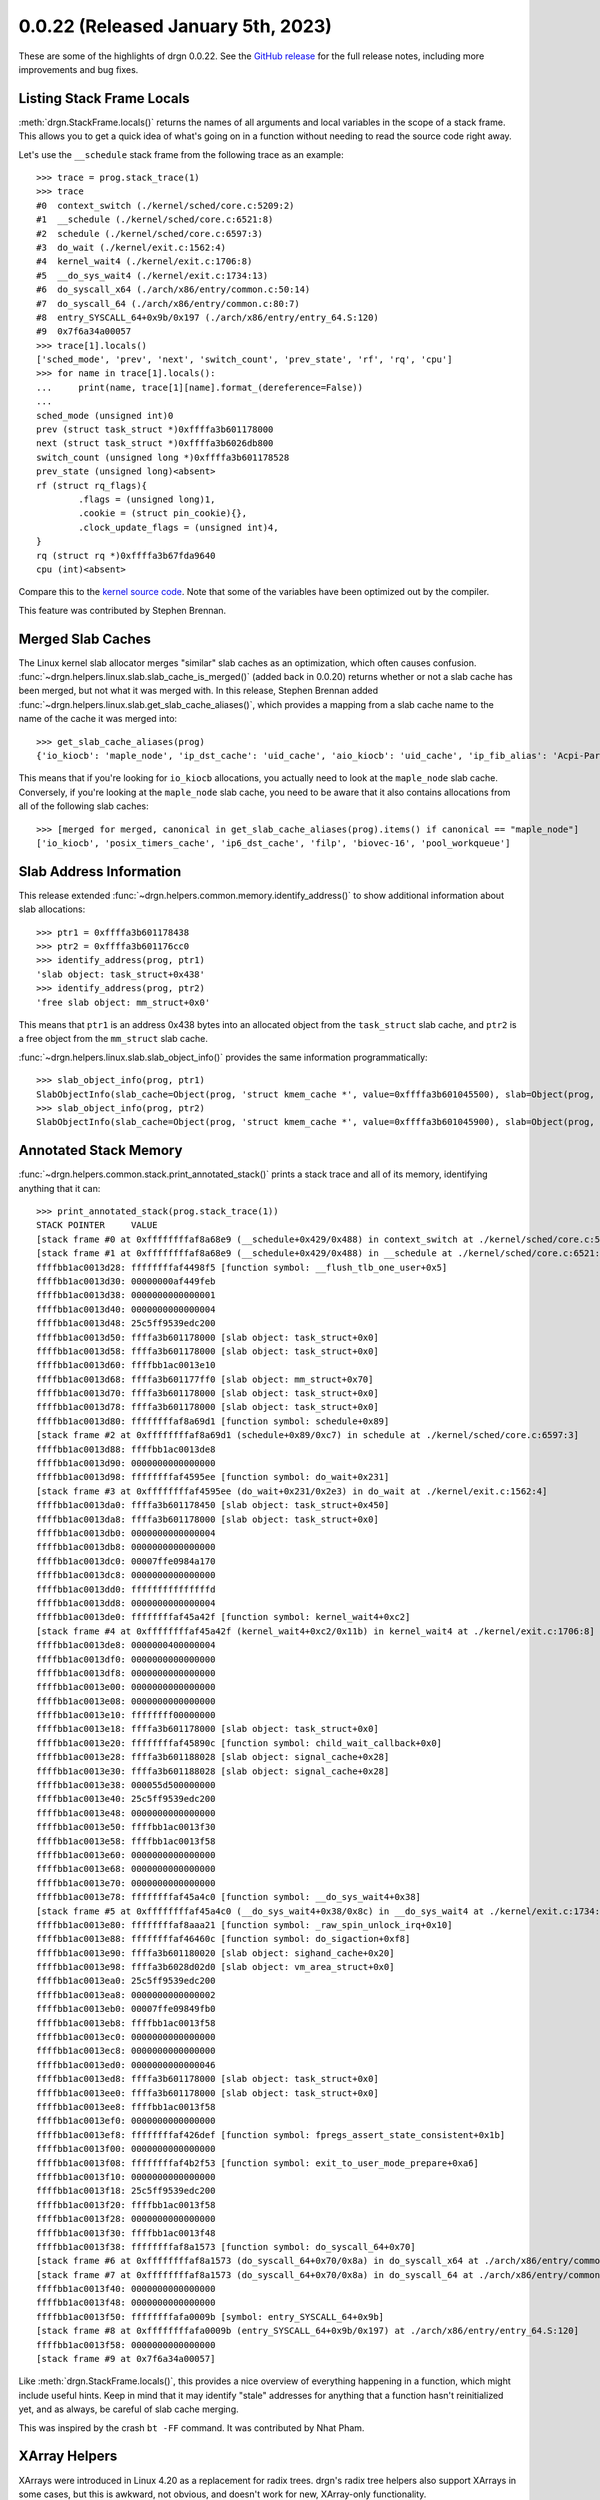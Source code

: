 0.0.22 (Released January 5th, 2023)
===================================

These are some of the highlights of drgn 0.0.22. See the `GitHub release
<https://github.com/osandov/drgn/releases/tag/v0.0.22>`_ for the full release
notes, including more improvements and bug fixes.

.. highlight:: pycon

Listing Stack Frame Locals
--------------------------

:meth:`drgn.StackFrame.locals()` returns the names of all arguments and local
variables in the scope of a stack frame. This allows you to get a quick idea of
what's going on in a function without needing to read the source code right
away.

Let's use the ``__schedule`` stack frame from the following trace as an
example::

    >>> trace = prog.stack_trace(1)
    >>> trace
    #0  context_switch (./kernel/sched/core.c:5209:2)
    #1  __schedule (./kernel/sched/core.c:6521:8)
    #2  schedule (./kernel/sched/core.c:6597:3)
    #3  do_wait (./kernel/exit.c:1562:4)
    #4  kernel_wait4 (./kernel/exit.c:1706:8)
    #5  __do_sys_wait4 (./kernel/exit.c:1734:13)
    #6  do_syscall_x64 (./arch/x86/entry/common.c:50:14)
    #7  do_syscall_64 (./arch/x86/entry/common.c:80:7)
    #8  entry_SYSCALL_64+0x9b/0x197 (./arch/x86/entry/entry_64.S:120)
    #9  0x7f6a34a00057
    >>> trace[1].locals()
    ['sched_mode', 'prev', 'next', 'switch_count', 'prev_state', 'rf', 'rq', 'cpu']
    >>> for name in trace[1].locals():
    ...     print(name, trace[1][name].format_(dereference=False))
    ...
    sched_mode (unsigned int)0
    prev (struct task_struct *)0xffffa3b601178000
    next (struct task_struct *)0xffffa3b6026db800
    switch_count (unsigned long *)0xffffa3b601178528
    prev_state (unsigned long)<absent>
    rf (struct rq_flags){
            .flags = (unsigned long)1,
            .cookie = (struct pin_cookie){},
            .clock_update_flags = (unsigned int)4,
    }
    rq (struct rq *)0xffffa3b67fda9640
    cpu (int)<absent>

Compare this to the `kernel source code
<https://git.kernel.org/pub/scm/linux/kernel/git/torvalds/linux.git/tree/kernel/sched/core.c?h=v6.1#n6402>`_.
Note that some of the variables have been optimized out by the compiler.

This feature was contributed by Stephen Brennan.

Merged Slab Caches
------------------

The Linux kernel slab allocator merges "similar" slab caches as an
optimization, which often causes confusion.
:func:`~drgn.helpers.linux.slab.slab_cache_is_merged()` (added back in 0.0.20)
returns whether or not a slab cache has been merged, but not what it was merged
with. In this release, Stephen Brennan added
:func:`~drgn.helpers.linux.slab.get_slab_cache_aliases()`, which provides a
mapping from a slab cache name to the name of the cache it was merged into::

    >>> get_slab_cache_aliases(prog)
    {'io_kiocb': 'maple_node', 'ip_dst_cache': 'uid_cache', 'aio_kiocb': 'uid_cache', 'ip_fib_alias': 'Acpi-Parse', 'pid_namespace': 'pid', 'iommu_iova': 'vmap_area', 'fasync_cache': 'ftrace_event_field', 'dnotify_mark': 'Acpi-State', 'tcp_bind2_bucket': 'vmap_area', 'nsproxy': 'Acpi-Operand', 'shared_policy_node': 'ftrace_event_field', 'eventpoll_epi': 'pid', 'fib6_nodes': 'vmap_area', 'Acpi-Namespace': 'ftrace_event_field', 'posix_timers_cache': 'maple_node', 'inotify_inode_mark': 'Acpi-State', 'kernfs_iattrs_cache': 'trace_event_file', 'fs_cache': 'vmap_area', 'UDP-Lite': 'UDP', 'anon_vma_chain': 'vmap_area', 'ip6_dst_cache': 'maple_node', 'eventpoll_pwq': 'vmap_area', 'inet_peer_cache': 'uid_cache', 'fsnotify_mark_connector': 'numa_policy', 'ip_fib_trie': 'ftrace_event_field', 'filp': 'maple_node', 'dnotify_struct': 'numa_policy', 'UDPLITEv6': 'UDPv6', 'biovec-16': 'maple_node', 'PING': 'signal_cache', 'ep_head': 'blkdev_ioc', 'tcp_bind_bucket': 'pid', 'Acpi-ParseExt': 'Acpi-State', 'cred_jar': 'pid', 'ovl_aio_req': 'pid', 'pool_workqueue': 'maple_node', 'sigqueue': 'Acpi-State', 'file_lock_ctx': 'Acpi-Parse', 'kernfs_node_cache': 'pid'}

This means that if you're looking for ``io_kiocb`` allocations, you actually
need to look at the ``maple_node`` slab cache. Conversely, if you're looking at
the ``maple_node`` slab cache, you need to be aware that it also contains
allocations from all of the following slab caches::

    >>> [merged for merged, canonical in get_slab_cache_aliases(prog).items() if canonical == "maple_node"]
    ['io_kiocb', 'posix_timers_cache', 'ip6_dst_cache', 'filp', 'biovec-16', 'pool_workqueue']

Slab Address Information
------------------------

This release extended :func:`~drgn.helpers.common.memory.identify_address()` to
show additional information about slab allocations::

    >>> ptr1 = 0xffffa3b601178438
    >>> ptr2 = 0xffffa3b601176cc0
    >>> identify_address(prog, ptr1)
    'slab object: task_struct+0x438'
    >>> identify_address(prog, ptr2)
    'free slab object: mm_struct+0x0'

This means that ``ptr1`` is an address 0x438 bytes into an allocated object from
the ``task_struct`` slab cache, and ``ptr2`` is a free object from the
``mm_struct`` slab cache.

:func:`~drgn.helpers.linux.slab.slab_object_info()` provides the same
information programmatically::

    >>> slab_object_info(prog, ptr1)
    SlabObjectInfo(slab_cache=Object(prog, 'struct kmem_cache *', value=0xffffa3b601045500), slab=Object(prog, 'struct slab *', value=0xffffe80840045e00), address=0xffffa3b601178000, allocated=True)
    >>> slab_object_info(prog, ptr2)
    SlabObjectInfo(slab_cache=Object(prog, 'struct kmem_cache *', value=0xffffa3b601045900), slab=Object(prog, 'struct slab *', value=0xffffe80840045c00), address=0xffffa3b601176cc0, allocated=False)

Annotated Stack Memory
----------------------

:func:`~drgn.helpers.common.stack.print_annotated_stack()` prints a stack trace
and all of its memory, identifying anything that it can::

    >>> print_annotated_stack(prog.stack_trace(1))
    STACK POINTER     VALUE
    [stack frame #0 at 0xffffffffaf8a68e9 (__schedule+0x429/0x488) in context_switch at ./kernel/sched/core.c:5209:2 (inlined)]
    [stack frame #1 at 0xffffffffaf8a68e9 (__schedule+0x429/0x488) in __schedule at ./kernel/sched/core.c:6521:8]
    ffffbb1ac0013d28: ffffffffaf4498f5 [function symbol: __flush_tlb_one_user+0x5]
    ffffbb1ac0013d30: 00000000af449feb
    ffffbb1ac0013d38: 0000000000000001
    ffffbb1ac0013d40: 0000000000000004
    ffffbb1ac0013d48: 25c5ff9539edc200
    ffffbb1ac0013d50: ffffa3b601178000 [slab object: task_struct+0x0]
    ffffbb1ac0013d58: ffffa3b601178000 [slab object: task_struct+0x0]
    ffffbb1ac0013d60: ffffbb1ac0013e10
    ffffbb1ac0013d68: ffffa3b601177ff0 [slab object: mm_struct+0x70]
    ffffbb1ac0013d70: ffffa3b601178000 [slab object: task_struct+0x0]
    ffffbb1ac0013d78: ffffa3b601178000 [slab object: task_struct+0x0]
    ffffbb1ac0013d80: ffffffffaf8a69d1 [function symbol: schedule+0x89]
    [stack frame #2 at 0xffffffffaf8a69d1 (schedule+0x89/0xc7) in schedule at ./kernel/sched/core.c:6597:3]
    ffffbb1ac0013d88: ffffbb1ac0013de8
    ffffbb1ac0013d90: 0000000000000000
    ffffbb1ac0013d98: ffffffffaf4595ee [function symbol: do_wait+0x231]
    [stack frame #3 at 0xffffffffaf4595ee (do_wait+0x231/0x2e3) in do_wait at ./kernel/exit.c:1562:4]
    ffffbb1ac0013da0: ffffa3b601178450 [slab object: task_struct+0x450]
    ffffbb1ac0013da8: ffffa3b601178000 [slab object: task_struct+0x0]
    ffffbb1ac0013db0: 0000000000000004
    ffffbb1ac0013db8: 0000000000000000
    ffffbb1ac0013dc0: 00007ffe0984a170
    ffffbb1ac0013dc8: 0000000000000000
    ffffbb1ac0013dd0: fffffffffffffffd
    ffffbb1ac0013dd8: 0000000000000004
    ffffbb1ac0013de0: ffffffffaf45a42f [function symbol: kernel_wait4+0xc2]
    [stack frame #4 at 0xffffffffaf45a42f (kernel_wait4+0xc2/0x11b) in kernel_wait4 at ./kernel/exit.c:1706:8]
    ffffbb1ac0013de8: 0000000400000004
    ffffbb1ac0013df0: 0000000000000000
    ffffbb1ac0013df8: 0000000000000000
    ffffbb1ac0013e00: 0000000000000000
    ffffbb1ac0013e08: 0000000000000000
    ffffbb1ac0013e10: ffffffff00000000
    ffffbb1ac0013e18: ffffa3b601178000 [slab object: task_struct+0x0]
    ffffbb1ac0013e20: ffffffffaf45890c [function symbol: child_wait_callback+0x0]
    ffffbb1ac0013e28: ffffa3b601188028 [slab object: signal_cache+0x28]
    ffffbb1ac0013e30: ffffa3b601188028 [slab object: signal_cache+0x28]
    ffffbb1ac0013e38: 000055d500000000
    ffffbb1ac0013e40: 25c5ff9539edc200
    ffffbb1ac0013e48: 0000000000000000
    ffffbb1ac0013e50: ffffbb1ac0013f30
    ffffbb1ac0013e58: ffffbb1ac0013f58
    ffffbb1ac0013e60: 0000000000000000
    ffffbb1ac0013e68: 0000000000000000
    ffffbb1ac0013e70: 0000000000000000
    ffffbb1ac0013e78: ffffffffaf45a4c0 [function symbol: __do_sys_wait4+0x38]
    [stack frame #5 at 0xffffffffaf45a4c0 (__do_sys_wait4+0x38/0x8c) in __do_sys_wait4 at ./kernel/exit.c:1734:13]
    ffffbb1ac0013e80: ffffffffaf8aaa21 [function symbol: _raw_spin_unlock_irq+0x10]
    ffffbb1ac0013e88: ffffffffaf46460c [function symbol: do_sigaction+0xf8]
    ffffbb1ac0013e90: ffffa3b601180020 [slab object: sighand_cache+0x20]
    ffffbb1ac0013e98: ffffa3b6028d02d0 [slab object: vm_area_struct+0x0]
    ffffbb1ac0013ea0: 25c5ff9539edc200
    ffffbb1ac0013ea8: 0000000000000002
    ffffbb1ac0013eb0: 00007ffe09849fb0
    ffffbb1ac0013eb8: ffffbb1ac0013f58
    ffffbb1ac0013ec0: 0000000000000000
    ffffbb1ac0013ec8: 0000000000000000
    ffffbb1ac0013ed0: 0000000000000046
    ffffbb1ac0013ed8: ffffa3b601178000 [slab object: task_struct+0x0]
    ffffbb1ac0013ee0: ffffa3b601178000 [slab object: task_struct+0x0]
    ffffbb1ac0013ee8: ffffbb1ac0013f58
    ffffbb1ac0013ef0: 0000000000000000
    ffffbb1ac0013ef8: ffffffffaf426def [function symbol: fpregs_assert_state_consistent+0x1b]
    ffffbb1ac0013f00: 0000000000000000
    ffffbb1ac0013f08: ffffffffaf4b2f53 [function symbol: exit_to_user_mode_prepare+0xa6]
    ffffbb1ac0013f10: 0000000000000000
    ffffbb1ac0013f18: 25c5ff9539edc200
    ffffbb1ac0013f20: ffffbb1ac0013f58
    ffffbb1ac0013f28: 0000000000000000
    ffffbb1ac0013f30: ffffbb1ac0013f48
    ffffbb1ac0013f38: ffffffffaf8a1573 [function symbol: do_syscall_64+0x70]
    [stack frame #6 at 0xffffffffaf8a1573 (do_syscall_64+0x70/0x8a) in do_syscall_x64 at ./arch/x86/entry/common.c:50:14 (inlined)]
    [stack frame #7 at 0xffffffffaf8a1573 (do_syscall_64+0x70/0x8a) in do_syscall_64 at ./arch/x86/entry/common.c:80:7]
    ffffbb1ac0013f40: 0000000000000000
    ffffbb1ac0013f48: 0000000000000000
    ffffbb1ac0013f50: ffffffffafa0009b [symbol: entry_SYSCALL_64+0x9b]
    [stack frame #8 at 0xffffffffafa0009b (entry_SYSCALL_64+0x9b/0x197) at ./arch/x86/entry/entry_64.S:120]
    ffffbb1ac0013f58: 0000000000000000
    [stack frame #9 at 0x7f6a34a00057]

Like :meth:`drgn.StackFrame.locals()`, this provides a nice overview of
everything happening in a function, which might include useful hints. Keep in
mind that it may identify "stale" addresses for anything that a function hasn't
reinitialized yet, and as always, be careful of slab cache merging.

This was inspired by the crash ``bt -FF`` command. It was contributed by Nhat
Pham.

XArray Helpers
--------------

XArrays were introduced in Linux 4.20 as a replacement for radix trees. drgn's
radix tree helpers also support XArrays in some cases, but this is awkward, not
obvious, and doesn't work for new, XArray-only functionality.

This release added dedicated XArray helpers like
:func:`~drgn.helpers.linux.xarray.xa_load()` and
:func:`~drgn.helpers.linux.xarray.xa_for_each()`.

s390x Support
-------------

Sven Schnelle contributed s390x support for Linux kernel modules and stack
traces. This is the state of architecture support in this release:

.. list-table:: drgn 0.0.22 Architecture Support
    :header-rows: 1

    * - Architecture
      - Linux Kernel Modules
      - Stack Traces
      - Virtual Address Translation
    * - x86-64
      - ✓
      - ✓
      - ✓
    * - AArch64
      - ✓
      - ✓
      - ✓
    * - ppc64
      - ✓
      - ✓
      -
    * - s390x
      - ✓
      - ✓
      -
    * - i386
      - ✓
      -
      -
    * - Arm
      - ✓
      -
      -
    * - RISC-V
      - ✓
      -
      -

Relicensing to LGPL
-------------------

drgn was originally licensed as GPLv3+. In this release, it was changed to
LGPLv2.1+. The motivation for this change was to enable the long term vision
for drgn that more projects can use it as a library providing programmatic
interfaces for debugger functionality. For example, `Object Introspection
<https://facebookexperimental.github.io/object-introspection/>`_, a userspace
memory profiler recently open sourced by Meta, uses drgn to parse debugging
information.

